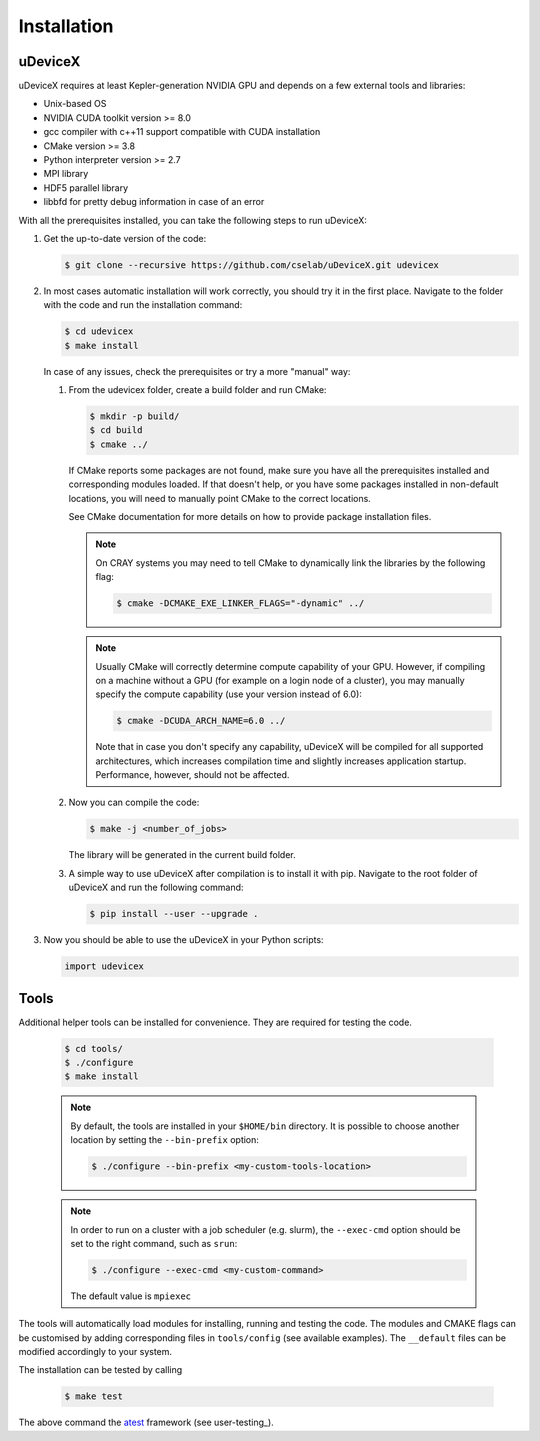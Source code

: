 .. _user-install:

.. role:: console(code)
   :language: console

Installation
############

uDeviceX
********

uDeviceX requires at least Kepler-generation NVIDIA GPU and depends on a few external tools and libraries:

- Unix-based OS
- NVIDIA CUDA toolkit version >= 8.0
- gcc compiler with c++11 support compatible with CUDA installation
- CMake version >= 3.8
- Python interpreter version >= 2.7
- MPI library
- HDF5 parallel library
- libbfd for pretty debug information in case of an error

With all the prerequisites installed, you can take the following steps to run uDeviceX:

#. Get the up-to-date version of the code:

   .. code-block:: console
      
      $ git clone --recursive https://github.com/cselab/uDeviceX.git udevicex
      
#. In most cases automatic installation will work correctly, you should try it in the first place.
   Navigate to the folder with the code and run the installation command:
   
   .. code-block:: console
      
      $ cd udevicex
      $ make install
    
   In case of any issues, check the prerequisites or try a more "manual" way:
    
   #. From the udevicex folder, create a build folder and run CMake:
   
      .. code-block:: console
         
         $ mkdir -p build/
         $ cd build
         $ cmake ../
      
      If CMake reports some packages are not found, make sure you have all the prerequisites installed and corresponding modules loaded.
      If that doesn't help, or you have some packages installed in non-default locations,
      you will need to manually point CMake to the correct locations.
      
      See CMake documentation for more details on how to provide package installation files.
      
      .. note::
         On CRAY systems you may need to tell CMake to dynamically link the libraries by the following flag:
         
         .. code-block:: console
         
            $ cmake -DCMAKE_EXE_LINKER_FLAGS="-dynamic" ../
            
      .. note::
         Usually CMake will correctly determine compute capability of your GPU. However, if compiling on a machine without a GPU
         (for example on a login node of a cluster), you may manually specify the compute capability (use your version instead of 6.0):
         
         .. code-block:: console
         
            $ cmake -DCUDA_ARCH_NAME=6.0 ../
            
         Note that in case you don't specify any capability, uDeviceX will be compiled for all supported architectures, which increases
         compilation time and slightly increases application startup. Performance, however, should not be affected.
      
   #. Now you can compile the code:
   
      .. code-block:: console
         
         $ make -j <number_of_jobs> 
      
      The library will be generated in the current build folder.
      
   #. A simple way to use uDeviceX after compilation is to install it with pip. Navigate to the root folder of uDeviceX
      and run the following command:
      
      .. code-block:: console
         
         $ pip install --user --upgrade .
         
         
#. Now you should be able to use the uDeviceX in your Python scripts:
      
   .. code-block:: python
        
      import udevicex
   


Tools
*****

Additional helper tools can be installed for convenience.
They are required for testing the code.

   .. code-block:: console
        
      $ cd tools/
      $ ./configure
      $ make install

 
   .. note::
      By default, the tools are installed in your ``$HOME/bin`` directory.
      It is possible to choose another location by setting the ``--bin-prefix`` option:
      
      .. code-block:: console
      
	 $ ./configure --bin-prefix <my-custom-tools-location>


   .. note::
      In order to run on a cluster with a job scheduler (e.g. slurm), the ``--exec-cmd`` option should be set to the right command, such as ``srun``:
      
      .. code-block:: console
      
	 $ ./configure --exec-cmd <my-custom-command>

      The default value is ``mpiexec``


The tools will automatically load modules for installing, running and testing the code.
The modules and CMAKE flags can be customised by adding corresponding files in ``tools/config`` (see available examples).
The ``__default`` files can be modified accordingly to your system.

The installation can be tested by calling

   .. code-block:: console
        
      $ make test

The above command the  `atest <https://gitlab.ethz.ch/mavt-cse/atest.git>`_ framework (see user-testing_).
